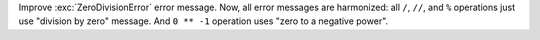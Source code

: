 Improve :exc:`ZeroDivisionError` error message.
Now, all error messages are harmonized: all ``/``, ``//``, and ``%``
operations just use "division by zero" message.
And ``0 ** -1`` operation uses "zero to a negative power".
